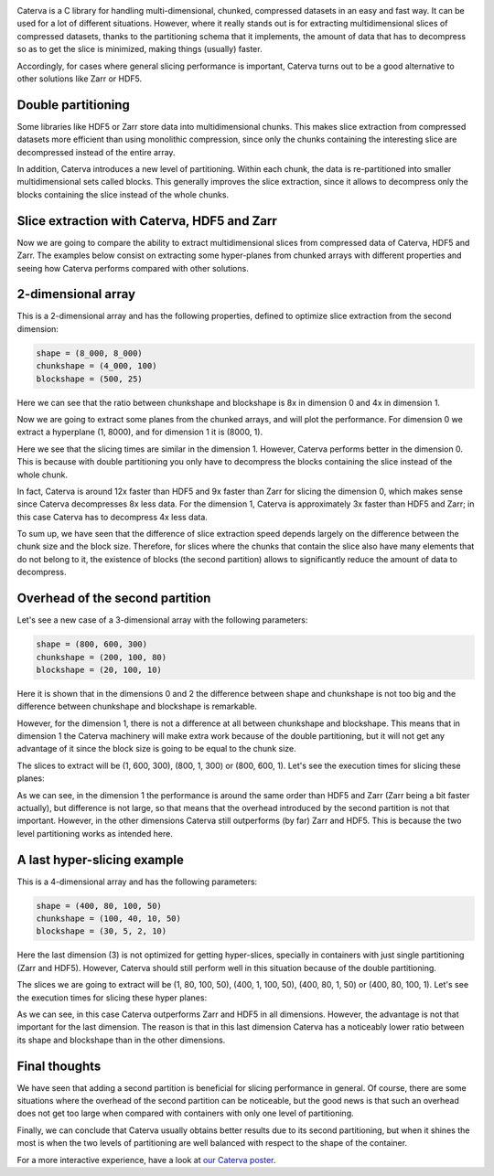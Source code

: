 .. title: Caterva slicing performance
.. author: Oscar Guiñon, Francesc Alted
.. slug: caterva-slicing-perf
.. date: 2021-07-26 4:32:20 UTC
.. tags: caterva slicing perf
.. category:
.. link:
.. description:
.. type: text


.. image:: /images/cat_slicing/caterva.png
  :width: 50%
  :align: center

Caterva is a C library for handling multi-dimensional, chunked, compressed datasets in an easy and fast way.
It can be used for a lot of different situations. However, where it really stands out is for extracting multidimensional slices of compressed datasets, thanks to the partitioning schema that it implements, the amount of data that has to decompress so as to get the slice is minimized, making things (usually) faster.

Accordingly, for cases where general slicing performance is important, Caterva turns out to be a good alternative to other solutions like Zarr or HDF5.


Double partitioning
-------------------

.. image:: /images/cat_slicing/cat_vs_zarr,hdf5.png
  :width: 70%
  :align: center


Some libraries like HDF5 or Zarr store data into multidimensional chunks. This makes slice extraction from compressed datasets more efficient than using monolithic compression, since only the chunks containing the interesting slice are decompressed instead of the entire array.

In addition, Caterva introduces a new level of partitioning.  Within each chunk, the data is re-partitioned into smaller multidimensional sets called blocks.  This generally improves the slice extraction, since it allows to decompress only the blocks containing the slice instead of the whole chunks.


Slice extraction with Caterva, HDF5 and Zarr
--------------------------------------------

Now we are going to compare the ability to extract multidimensional slices from compressed data of Caterva, HDF5 and Zarr. 
The examples below consist on extracting some hyper-planes from chunked arrays with different properties and seeing how Caterva performs compared with other solutions.


2-dimensional array
-------------------

This is a 2-dimensional array and has the following properties, defined to optimize slice extraction from the second dimension:

.. code-block:: console

    shape = (8_000, 8_000)
    chunkshape = (4_000, 100)
    blockshape = (500, 25)

Here we can see that the ratio between chunkshape and blockshape is 8x in dimension 0 and 4x in dimension 1.

.. image:: /images/cat_slicing/dim0.png
  :width: 70%
  :align: center

.. image:: /images/cat_slicing/dim1.png
  :width: 70%
  :align: center

Now we are going to extract some planes from the chunked arrays, and will plot the performance. For dimension 0 we extract a hyperplane (1, 8000), and for dimension 1 it is (8000, 1).

.. image:: /images/cat_slicing/2dim.png
  :width: 80%
  :align: center

Here we see that the slicing times are similar in the dimension 1. However, Caterva performs better in the dimension 0. This is because with double partitioning you only have to decompress the blocks containing the slice instead of the whole chunk.

In fact, Caterva is around 12x faster than HDF5 and 9x faster than Zarr for slicing the dimension 0, which makes sense since Caterva decompresses 8x less data.
For the dimension 1, Caterva is approximately 3x faster than HDF5 and Zarr; in this case Caterva has to decompress 4x less data.

To sum up, we have seen that the difference of slice extraction speed depends largely on the difference between the chunk size and the block size. Therefore, for slices where the chunks that contain the slice also have many elements that do not belong to it, the existence of blocks (the second partition) allows to significantly reduce the amount of data to decompress.


Overhead of the second partition
--------------------------------

Let's see a new case of a 3-dimensional array with the following parameters:

.. code-block:: console

    shape = (800, 600, 300)
    chunkshape = (200, 100, 80)
    blockshape = (20, 100, 10)

Here it is shown that in the dimensions 0 and 2 the difference between shape and chunkshape is not too big and the difference between chunkshape and blockshape is remarkable.

However, for the dimension 1, there is not a difference at all between chunkshape and blockshape.  This means that in dimension 1 the Caterva machinery will make extra work because of the double partitioning, but it will not get any advantage of it since the block size is going to be equal to the chunk size.

The slices to extract will be (1, 600, 300), (800, 1, 300) or (800, 600, 1). Let's see the execution times for slicing these planes:

.. image:: /images/cat_slicing/3dim.png
  :width: 80%
  :align: center

As we can see, in the dimension 1 the performance is around the same order than HDF5 and Zarr (Zarr being a bit faster actually), but difference is not large, so that means that the overhead introduced by the second partition is not that important.
However, in the other dimensions Caterva still outperforms (by far) Zarr and HDF5.  This is because the two level partitioning works as intended here.


A last hyper-slicing example
----------------------------

This is a 4-dimensional array and has the following parameters:

.. code-block:: console

    shape = (400, 80, 100, 50)
    chunkshape = (100, 40, 10, 50)
    blockshape = (30, 5, 2, 10)

Here the last dimension (3) is not optimized for getting hyper-slices, specially in containers with just single partitioning (Zarr and HDF5).  However, Caterva should still perform well in this situation because of the double partitioning.

The slices we are going to extract will be (1, 80, 100, 50), (400, 1, 100, 50), (400, 80, 1, 50) or (400, 80, 100, 1). Let's see the execution times for slicing these hyper planes:

.. image:: /images/cat_slicing/4dim.png
  :width: 80%
  :align: center

As we can see, in this case Caterva outperforms Zarr and HDF5 in all dimensions.  However, the advantage is not that important for the last dimension.  The reason is that in this last dimension Caterva has a noticeably lower ratio between its shape and blockshape than in the other dimensions.


Final thoughts
--------------

We have seen that adding a second partition is beneficial for slicing performance in general.  Of course, there are some situations where the overhead of the second partition can be noticeable, but the good news is that such an overhead does not get too large when compared with containers with only one level of partitioning.

Finally, we can conclude that Caterva usually obtains better results due to its second partitioning, but when it shines the most is when the two levels of partitioning are well balanced with respect to the shape of the container.

For a more interactive experience, have a look at `our Caterva poster <https://github.com/Blosc/caterva-scipy21>`_.
